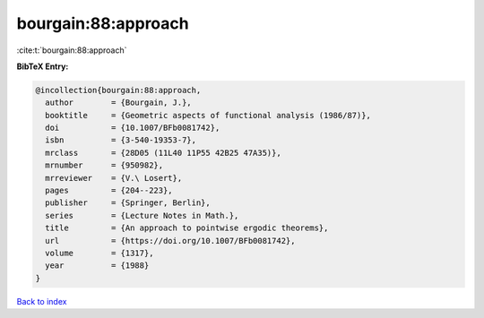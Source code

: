 bourgain:88:approach
====================

:cite:t:`bourgain:88:approach`

**BibTeX Entry:**

.. code-block:: bibtex

   @incollection{bourgain:88:approach,
     author        = {Bourgain, J.},
     booktitle     = {Geometric aspects of functional analysis (1986/87)},
     doi           = {10.1007/BFb0081742},
     isbn          = {3-540-19353-7},
     mrclass       = {28D05 (11L40 11P55 42B25 47A35)},
     mrnumber      = {950982},
     mrreviewer    = {V.\ Losert},
     pages         = {204--223},
     publisher     = {Springer, Berlin},
     series        = {Lecture Notes in Math.},
     title         = {An approach to pointwise ergodic theorems},
     url           = {https://doi.org/10.1007/BFb0081742},
     volume        = {1317},
     year          = {1988}
   }

`Back to index <../By-Cite-Keys.html>`_
